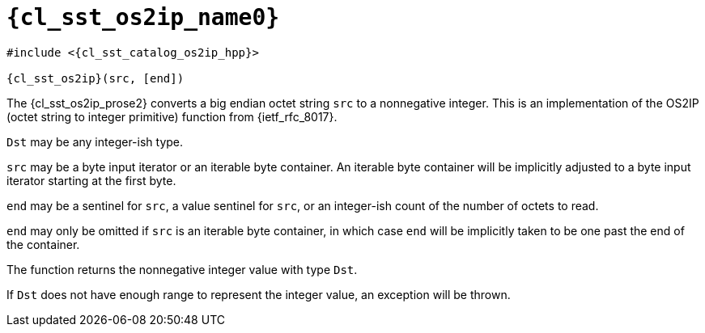 //
// Copyright (C) 2012-2024 Stealth Software Technologies, Inc.
//
// Permission is hereby granted, free of charge, to any person
// obtaining a copy of this software and associated documentation
// files (the "Software"), to deal in the Software without
// restriction, including without limitation the rights to use,
// copy, modify, merge, publish, distribute, sublicense, and/or
// sell copies of the Software, and to permit persons to whom the
// Software is furnished to do so, subject to the following
// conditions:
//
// The above copyright notice and this permission notice (including
// the next paragraph) shall be included in all copies or
// substantial portions of the Software.
//
// THE SOFTWARE IS PROVIDED "AS IS", WITHOUT WARRANTY OF ANY KIND,
// EXPRESS OR IMPLIED, INCLUDING BUT NOT LIMITED TO THE WARRANTIES
// OF MERCHANTABILITY, FITNESS FOR A PARTICULAR PURPOSE AND
// NONINFRINGEMENT. IN NO EVENT SHALL THE AUTHORS OR COPYRIGHT
// HOLDERS BE LIABLE FOR ANY CLAIM, DAMAGES OR OTHER LIABILITY,
// WHETHER IN AN ACTION OF CONTRACT, TORT OR OTHERWISE, ARISING
// FROM, OUT OF OR IN CONNECTION WITH THE SOFTWARE OR THE USE OR
// OTHER DEALINGS IN THE SOFTWARE.
//
// SPDX-License-Identifier: MIT
//

//----------------------------------------------------------------------
ifdef::define_attributes[]
ifndef::SECTIONS_CL_SST_OS2IP_ADOC[]
:SECTIONS_CL_SST_OS2IP_ADOC:
//----------------------------------------------------------------------

:cl_sst_os2ip_name1: os2ip
:cl_sst_os2ip_name0: sst::os2ip
:cl_sst_os2ip_id: cl_sst_os2ip
:cl_sst_os2ip_url: sections/cl_sst_os2ip.adoc#{cl_sst_os2ip_id}
:cl_sst_os2ip_chop1: xref:{cl_sst_os2ip_url}[{cl_sst_os2ip_name1}]
:cl_sst_os2ip_chop1_prose1: pass:a,q[`{cl_sst_os2ip_chop1}`]
:cl_sst_os2ip_chop1_prose2: pass:a,q[`{cl_sst_os2ip_chop1}` function]
:cl_sst_os2ip_chop0: xref:{cl_sst_os2ip_url}[{cl_sst_os2ip_name0}]
:cl_sst_os2ip_chop0_prose1: pass:a,q[`{cl_sst_os2ip_chop0}`]
:cl_sst_os2ip_chop0_prose2: pass:a,q[`{cl_sst_os2ip_chop0}` function]
:cl_sst_os2ip: {cl_sst_os2ip_chop0}
:cl_sst_os2ip_prose1: {cl_sst_os2ip_chop0_prose1}
:cl_sst_os2ip_prose2: {cl_sst_os2ip_chop0_prose2}
:cl_sst_catalog_os2ip_hpp_url: {repo_browser_url}/src/c-cpp/include/sst/catalog/os2ip.hpp
:cl_sst_catalog_os2ip_hpp: link:{cl_sst_catalog_os2ip_hpp_url}[sst/catalog/os2ip.hpp,window=_blank]

//----------------------------------------------------------------------
endif::[]
endif::[]
ifndef::define_attributes[]
//----------------------------------------------------------------------

[#{cl_sst_os2ip_id}]
= `{cl_sst_os2ip_name0}`

[source,subs="{sst_subs_source}"]
----
#include <{cl_sst_catalog_os2ip_hpp}>

{cl_sst_os2ip}<Dst>(src, [end])
----

The {cl_sst_os2ip_prose2} converts a big endian octet string `src` to a
nonnegative integer.
This is an implementation of the OS2IP (octet string to integer
primitive) function from {ietf_rfc_8017}.

`Dst` may be any integer-ish type.

`src` may be a byte input iterator or an iterable byte container.
An iterable byte container will be implicitly adjusted to a byte input
iterator starting at the first byte.

`end` may be a sentinel for `src`, a value sentinel for `src`, or an
integer-ish count of the number of octets to read.

`end` may only be omitted if `src` is an iterable byte container, in
which case `end` will be implicitly taken to be one past the end of the
container.

The function returns the nonnegative integer value with type `Dst`.

If `Dst` does not have enough range to represent the integer value, an
exception will be thrown.

//----------------------------------------------------------------------
endif::[]
